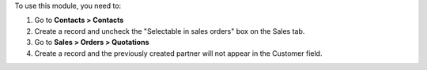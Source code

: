 To use this module, you need to:

#. Go to **Contacts > Contacts**
#. Create a record and uncheck the "Selectable in sales orders" box on the Sales tab.
#. Go to **Sales > Orders > Quotations**
#. Create a record and the previously created partner will not appear in the Customer field.
